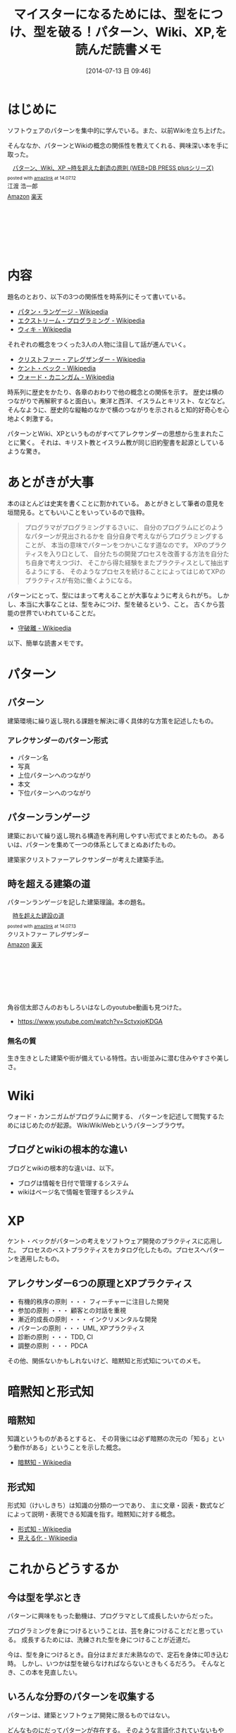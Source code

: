#+BLOG: Futurismo
#+POSTID: 2523
#+DATE: [2014-07-13 日 09:46]
#+OPTIONS: toc:nil num:nil todo:nil pri:nil tags:nil ^:nil TeX:nil
#+CATEGORY: 技術メモ, Book
#+TAGS: Pattern, XP, Wiki
#+DESCRIPTION:パターン、Wiki、XP,を読んだ読書メモ
#+TITLE: マイスターになるためには、型をにつけ、型を破る！パターン、Wiki、XP,を読んだ読書メモ

* はじめに
ソフトウェアのパターンを集中的に学んでいる。また、以前Wikiを立ち上げた。

そんななか、パターンとWikiの概念の関係性を教えてくれる、興味深い本を手に取った。

#+BEGIN_HTML
<div class='amazlink-box' style='text-align:left;padding-bottom:20px;font-size:small;/zoom: 1;overflow: hidden;'><div class='amazlink-list' style='clear: both;'><div class='amazlink-image' style='float:left;margin:0px 12px 1px 0px;'><a href='http://www.amazon.co.jp/%E3%83%91%E3%82%BF%E3%83%BC%E3%83%B3%E3%80%81Wiki%E3%80%81XP-%7E%E6%99%82%E3%82%92%E8%B6%85%E3%81%88%E3%81%9F%E5%89%B5%E9%80%A0%E3%81%AE%E5%8E%9F%E5%89%87-WEB-PRESS-plus%E3%82%B7%E3%83%AA%E3%83%BC%E3%82%BA/dp/4774138975%3FSubscriptionId%3DAKIAJDINZW45GEGLXQQQ%26tag%3Dsleephacker-22%26linkCode%3Dxm2%26camp%3D2025%26creative%3D165953%26creativeASIN%3D4774138975' target='_blank' rel='nofollow'><img src='http://ecx.images-amazon.com/images/I/51psMmyTdWL._SL160_.jpg' style='border: none;' /></a></div><div class='amazlink-info' style='height:160; margin-bottom: 10px'><div class='amazlink-name' style='margin-bottom:10px;line-height:120%'><a href='http://www.amazon.co.jp/%E3%83%91%E3%82%BF%E3%83%BC%E3%83%B3%E3%80%81Wiki%E3%80%81XP-%7E%E6%99%82%E3%82%92%E8%B6%85%E3%81%88%E3%81%9F%E5%89%B5%E9%80%A0%E3%81%AE%E5%8E%9F%E5%89%87-WEB-PRESS-plus%E3%82%B7%E3%83%AA%E3%83%BC%E3%82%BA/dp/4774138975%3FSubscriptionId%3DAKIAJDINZW45GEGLXQQQ%26tag%3Dsleephacker-22%26linkCode%3Dxm2%26camp%3D2025%26creative%3D165953%26creativeASIN%3D4774138975' rel='nofollow' target='_blank'>パターン、Wiki、XP ~時を超えた創造の原則 (WEB+DB PRESS plusシリーズ)</a></div><div class='amazlink-powered' style='font-size:80%;margin-top:5px;line-height:120%'>posted with <a href='http://amazlink.keizoku.com/' title='アマゾンアフィリエイトリンク作成ツール' target='_blank'>amazlink</a> at 14.07.12</div><div class='amazlink-detail'>江渡 浩一郎<br /></div><div class='amazlink-sub-info' style='float: left;'><div class='amazlink-link' style='margin-top: 5px'><img src='http://amazlink.fuyu.gs/icon_amazon.png' width='18'><a href='http://www.amazon.co.jp/%E3%83%91%E3%82%BF%E3%83%BC%E3%83%B3%E3%80%81Wiki%E3%80%81XP-%7E%E6%99%82%E3%82%92%E8%B6%85%E3%81%88%E3%81%9F%E5%89%B5%E9%80%A0%E3%81%AE%E5%8E%9F%E5%89%87-WEB-PRESS-plus%E3%82%B7%E3%83%AA%E3%83%BC%E3%82%BA/dp/4774138975%3FSubscriptionId%3DAKIAJDINZW45GEGLXQQQ%26tag%3Dsleephacker-22%26linkCode%3Dxm2%26camp%3D2025%26creative%3D165953%26creativeASIN%3D4774138975' rel='nofollow' target='_blank'>Amazon</a> <img src='http://amazlink.fuyu.gs/icon_rakuten.gif' width='18'><a href='http://hb.afl.rakuten.co.jp/hgc/g00q0724.n763w947.g00q0724.n763x2b4/?pc=http%3A%2F%2Fbooks.rakuten.co.jp%2Frb%2F6118704%2F&m=http%3A%2F%2Fm.rakuten.co.jp%2Frms%2Fmsv%2FItem%3Fn%3D6118704%26surl%3Dbook' rel='nofollow' target='_blank'>楽天</a></div></div></div></div></div>
#+END_HTML

* 内容
題名のとおり、以下の3つの関係性を時系列にそって書いている。

- [[http://ja.wikipedia.org/wiki/%E3%83%91%E3%82%BF%E3%83%B3%E3%83%BB%E3%83%A9%E3%83%B3%E3%82%B2%E3%83%BC%E3%82%B8][パタン・ランゲージ - Wikipedia]]
- [[http://ja.wikipedia.org/wiki/%E3%82%A8%E3%82%AF%E3%82%B9%E3%83%88%E3%83%AA%E3%83%BC%E3%83%A0%E3%83%BB%E3%83%97%E3%83%AD%E3%82%B0%E3%83%A9%E3%83%9F%E3%83%B3%E3%82%B0][エクストリーム・プログラミング - Wikipedia]]
- [[http://ja.wikipedia.org/wiki/%E3%82%A6%E3%82%A3%E3%82%AD][ウィキ - Wikipedia]]

それぞれの概念をつくった3人の人物に注目して話が進んでいく。

- [[http://ja.wikipedia.org/wiki/%E3%82%AF%E3%83%AA%E3%82%B9%E3%83%88%E3%83%95%E3%82%A1%E3%83%BC%E3%83%BB%E3%82%A2%E3%83%AC%E3%82%B0%E3%82%B6%E3%83%B3%E3%83%80%E3%83%BC][クリストファー・アレグザンダー - Wikipedia]]
- [[http://ja.wikipedia.org/wiki/%E3%82%B1%E3%83%B3%E3%83%88%E3%83%BB%E3%83%99%E3%83%83%E3%82%AF][ケント・ベック - Wikipedia]]
- [[http://ja.wikipedia.org/wiki/%E3%82%A6%E3%82%A9%E3%83%BC%E3%83%89%E3%83%BB%E3%82%AB%E3%83%8B%E3%83%B3%E3%82%AC%E3%83%A0][ウォード・カニンガム - Wikipedia]]

時系列に歴史をかたり、各章のおわりで他の概念との関係を示す。
歴史は横のつながりで再解釈すると面白い。東洋と西洋、イスラムとキリスト、などなど。
そんなように、歴史的な縦軸のなかで横のつながりを示されると知的好奇心を心地よく刺激する。

パターンとWiki、XPというものがすべてアレクサンダーの思想から生まれたことに驚く。
それは、キリスト教とイスラム教が同じ旧約聖書を起源としているような驚き。

* あとがきが大事
本のほとんどは史実を書くことに割かれている。
あとがきとして筆者の意見を垣間見る。とてもいいことをいっているので抜粋。

#+BEGIN_HTML
<blockquote>
プログラマがプログラミングするさいに、
自分のプログラムにどのようなパターンが見出されるかを
自分自身で考えながらプログラミングすることが、
本当の意味でパターンをつかいこなす道なのです。

XPのプラクティスを入り口として、
自分たちの開発プロセスを改善する方法を自分たち自身で考えつづけ、
そこから得た経験をまたプラクティスとして抽出するようにする、
そのようなプロセスを続けることによってはじめてXPのプラクティスが有効に働くようになる。
</blockquote>
#+END_HTML

パターンにとって、型にはまって考えることが大事なように考えられがち。
しかし、本当に大事なことは、型をみにつけ、型を破るという、こと。
古くから芸能の世界でいわれていることだ。

- [[http://ja.wikipedia.org/wiki/%E5%AE%88%E7%A0%B4%E9%9B%A2][守破離 - Wikipedia]]

以下、簡単な読書メモです。

* パターン
** パターン
   建築環境に繰り返し現れる課題を解決に導く具体的な方策を記述したもの。

*** アレクサンダーのパターン形式
    - パターン名
    - 写真
    - 上位パターンへのつながり
    - 本文
    - 下位パターンへのつながり

** パターンランゲージ
   建築において繰り返し現れる構造を再利用しやすい形式でまとめたもの。
   あるいは、パターンを集めて一つの体系としてまとぬあげたもの。

   建築家クリストファーアレクサンダーが考えた建築手法。

** 時を超える建築の道
   パターンランゲージを記した建築理論。本の題名。

#+BEGIN_HTML
<div class='amazlink-box' style='text-align:left;padding-bottom:20px;font-size:small;/zoom: 1;overflow: hidden;'><div class='amazlink-list' style='clear: both;'><div class='amazlink-image' style='float:left;margin:0px 12px 1px 0px;'><a href='http://www.amazon.co.jp/%E6%99%82%E3%82%92%E8%B6%85%E3%81%88%E3%81%9F%E5%BB%BA%E8%A8%AD%E3%81%AE%E9%81%93-%E3%82%AF%E3%83%AA%E3%82%B9%E3%83%88%E3%83%95%E3%82%A1%E3%83%BC-%E3%82%A2%E3%83%AC%E3%82%B0%E3%82%B6%E3%83%B3%E3%83%80%E3%83%BC/dp/4306043061%3FSubscriptionId%3DAKIAJDINZW45GEGLXQQQ%26tag%3Dsleephacker-22%26linkCode%3Dxm2%26camp%3D2025%26creative%3D165953%26creativeASIN%3D4306043061' target='_blank' rel='nofollow'><img src='http://ecx.images-amazon.com/images/I/51VWYgOr6IL._SL160_.jpg' style='border: none;' /></a></div><div class='amazlink-info' style='height:160; margin-bottom: 10px'><div class='amazlink-name' style='margin-bottom:10px;line-height:120%'><a href='http://www.amazon.co.jp/%E6%99%82%E3%82%92%E8%B6%85%E3%81%88%E3%81%9F%E5%BB%BA%E8%A8%AD%E3%81%AE%E9%81%93-%E3%82%AF%E3%83%AA%E3%82%B9%E3%83%88%E3%83%95%E3%82%A1%E3%83%BC-%E3%82%A2%E3%83%AC%E3%82%B0%E3%82%B6%E3%83%B3%E3%83%80%E3%83%BC/dp/4306043061%3FSubscriptionId%3DAKIAJDINZW45GEGLXQQQ%26tag%3Dsleephacker-22%26linkCode%3Dxm2%26camp%3D2025%26creative%3D165953%26creativeASIN%3D4306043061' rel='nofollow' target='_blank'>時を超えた建設の道</a></div><div class='amazlink-powered' style='font-size:80%;margin-top:5px;line-height:120%'>posted with <a href='http://amazlink.keizoku.com/' title='アマゾンアフィリエイトリンク作成ツール' target='_blank'>amazlink</a> at 14.07.13</div><div class='amazlink-detail'>クリストファー アレグザンダー<br /></div><div class='amazlink-sub-info' style='float: left;'><div class='amazlink-link' style='margin-top: 5px'><img src='http://amazlink.fuyu.gs/icon_amazon.png' width='18'><a href='http://www.amazon.co.jp/%E6%99%82%E3%82%92%E8%B6%85%E3%81%88%E3%81%9F%E5%BB%BA%E8%A8%AD%E3%81%AE%E9%81%93-%E3%82%AF%E3%83%AA%E3%82%B9%E3%83%88%E3%83%95%E3%82%A1%E3%83%BC-%E3%82%A2%E3%83%AC%E3%82%B0%E3%82%B6%E3%83%B3%E3%83%80%E3%83%BC/dp/4306043061%3FSubscriptionId%3DAKIAJDINZW45GEGLXQQQ%26tag%3Dsleephacker-22%26linkCode%3Dxm2%26camp%3D2025%26creative%3D165953%26creativeASIN%3D4306043061' rel='nofollow' target='_blank'>Amazon</a> <img src='http://amazlink.fuyu.gs/icon_rakuten.gif' width='18'><a href='http://hb.afl.rakuten.co.jp/hgc/g00q0724.n763w947.g00q0724.n763x2b4/?pc=http%3A%2F%2Fbooks.rakuten.co.jp%2Frb%2F616798%2F&m=http%3A%2F%2Fm.rakuten.co.jp%2Frms%2Fmsv%2FItem%3Fn%3D616798%26surl%3Dbook' rel='nofollow' target='_blank'>楽天</a></div></div></div></div></div>
#+END_HTML

    角谷信太郎さんのおもしろいはなしのyoutube動画も見つけた。

    - https://www.youtube.com/watch?v=SctvxjoKDGA

*** 無名の質
    生き生きとした建築や街が備えている特性。古い街並みに潜む住みやすさや美しさ。

* Wiki
ウォード・カンニガムがプログラムに関する、
パターンを記述して閲覧するためにはじめたのが起源。
WikiWikiWebというパターンブラウザ。

** ブログとwikiの根本的な違い
ブログとwikiの根本的な違いは、以下。

  - ブログは情報を日付で管理するシステム
  - wikiはページ名で情報を管理するシステム

* XP
ケント・ベックがパターンの考えをソフトウェア開発のプラクティスに応用した。
プロセスのベストプラクティスをカタログ化したもの。プロセスへパターンを適用したもの。

** アレクサンダー6つの原理とXPプラクティス
   - 有機的秩序の原則 ・・・ フィーチャーに注目した開発
   - 参加の原則 ・・・ 顧客との対話を重視
   - 漸近的成長の原則 ・・・ インクリメンタルな開発
   - パターンの原則 ・・・ UML, XPプラクティス
   - 診断の原則 ・・・ TDD, CI 
   - 調整の原則 ・・・ PDCA

その他、関係ないかもしれないけど、暗黙知と形式知についてのメモ。

* 暗黙知と形式知
** 暗黙知
知識というものがあるとすると、
その背後には必ず暗黙の次元の「知る」という動作がある」ということを示した概念。

- [[http://ja.wikipedia.org/wiki/%E6%9A%97%E9%BB%99%E7%9F%A5][暗黙知 - Wikipedia]]

** 形式知
形式知（けいしきち）は知識の分類の一つであり、
主に文章・図表・数式などによって説明・表現できる知識を指す。暗黙知に対する概念。

- [[http://ja.wikipedia.org/wiki/%E5%BD%A2%E5%BC%8F%E7%9F%A5][形式知 - Wikipedia]]
- [[http://ja.wikipedia.org/wiki/%E8%A6%8B%E3%81%88%E3%82%8B%E5%8C%96][見える化 - Wikipedia]]
  
* これからどうするか
** 今は型を学ぶとき
パターンに興味をもった動機は、プログラマとして成長したいからだった。

プログラミングを身につけるということは、芸を身につけることだと思っている。
成長するためには、洗練された型を身につけることが近道だ。

今は、型を身につけるとき。自分はまだまだ未熟なので、定石を身体に叩き込む時。
しかし、いつかは型を破らなければならないときもくるだろう。
そんなとき、この本を見直したい。

** いろんな分野のパターンを収集する
パターンは、建築とソフトウェア開発に限るものではない。

どんなものにだってパターンが存在する。
そのような言語化されていないもやもやしたものを、
wikiとして拾い上げ、整理して、分類する。
そうすることは、他の分野にも応用できるとおもう。

自分もWikiにいろいろな考えを書き溜めて、そのつどごとに整理していこうとおもう。
